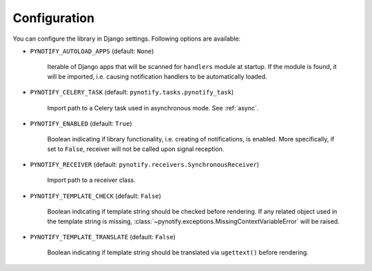 .. _config:

=============
Configuration
=============

You can configure the library in Django settings. Following options are available:

* ``PYNOTIFY_AUTOLOAD_APPS`` (default: ``None``)

    Iterable of Django apps that will be scanned for ``handlers`` module at startup. If the module is found, it will be
    imported, i.e. causing notification handlers to be automatically loaded.

* ``PYNOTIFY_CELERY_TASK`` (default: ``pynotify.tasks.pynotify_task``)

    Import path to a Celery task used in asynchronous mode. See :ref:`async`.

* ``PYNOTIFY_ENABLED`` (default: ``True``)

    Boolean indicating if library functionality, i.e. creating of notifications, is enabled. More specifically, if set to
    ``False``, receiver will not be called upon signal reception.

* ``PYNOTIFY_RECEIVER`` (default: ``pynotify.receivers.SynchronousReceiver``)

    Import path to a receiver class.

* ``PYNOTIFY_TEMPLATE_CHECK`` (default: ``False``)

    Boolean indicating if template string should be checked before rendering. If any related object used in the template
    string is missing, :class:`~pynotify.exceptions.MissingContextVariableError` will be raised.

* ``PYNOTIFY_TEMPLATE_TRANSLATE`` (default: ``False``)

    Boolean indicating if template string should be translated via ``ugettext()`` before rendering.
